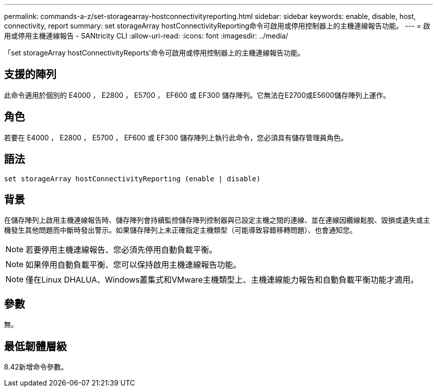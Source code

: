 ---
permalink: commands-a-z/set-storagearray-hostconnectivityreporting.html 
sidebar: sidebar 
keywords: enable, disable, host, connectivity, report 
summary: set storageArray hostConnectivityReporting命令可啟用或停用控制器上的主機連線報告功能。 
---
= 啟用或停用主機連線報告 - SANtricity CLI
:allow-uri-read: 
:icons: font
:imagesdir: ../media/


[role="lead"]
「set storageArray hostConnectivityReports'命令可啟用或停用控制器上的主機連線報告功能。



== 支援的陣列

此命令適用於個別的 E4000 ， E2800 ， E5700 ， EF600 或 EF300 儲存陣列。它無法在E2700或E5600儲存陣列上運作。



== 角色

若要在 E4000 ， E2800 ， E5700 ， EF600 或 EF300 儲存陣列上執行此命令，您必須具有儲存管理員角色。



== 語法

[source, cli]
----
set storageArray hostConnectivityReporting (enable | disable)
----


== 背景

在儲存陣列上啟用主機連線報告時、儲存陣列會持續監控儲存陣列控制器與已設定主機之間的連線、並在連線因纜線鬆脫、毀損或遺失或主機發生其他問題而中斷時發出警示。如果儲存陣列上未正確指定主機類型（可能導致容錯移轉問題）、也會通知您。

[NOTE]
====
若要停用主機連線報告、您必須先停用自動負載平衡。

====
[NOTE]
====
如果停用自動負載平衡、您可以保持啟用主機連線報告功能。

====
[NOTE]
====
僅在Linux DHALUA、Windows叢集式和VMware主機類型上、主機連線能力報告和自動負載平衡功能才適用。

====


== 參數

無。



== 最低韌體層級

8.42新增命令參數。
